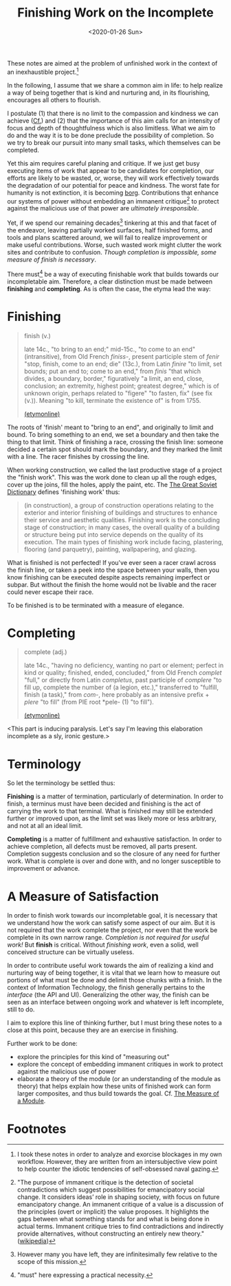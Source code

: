 #+TITLE: Finishing Work on the Incomplete
#+DATE: <2020-01-26 Sun>

These notes are aimed at the problem of unfinished work in the context of an
inexhaustible project.[fn:confession]

In the following, I assume that we share a common aim in life: to help realize a
way of being together that is kind and nurturing and, in its flourishing,
encourages all others to flourish.

I postulate (1) that there is no limit to the compassion and kindness we can
achieve ([[file:../excerpts/distention-of-the-heart.org][Cf.]]) and (2) that the importance of this aim calls for an intensity of
focus and depth of thoughtfulness which is also limitless. What we aim to do and
the way it is to be done preclude the possibility of completion. So we try to
break our pursuit into many small tasks, which themselves can be completed.

Yet this aim requires careful planing and critique. If we just get busy
executing items of work that appear to be candidates for completion, our efforts
are likely to be wasted, or, worse, they will work effectively towards the
degradation of our potential for peace and kindness. The worst fate for humanity
is not extinction, it is becoming [[https://en.wikipedia.org/wiki/Borg][borg]]. Contributions that enhance our systems
of power without embedding an immanent critique[fn:immanent-critique] to protect
against the malicious use of that power are /ultimately irresponsible/.

Yet, if we spend our remaining decades[fn:decades] tinkering at this and that
facet of the endeavor, leaving partially worked surfaces, half finished forms,
and tools and plans scattered around, we will fail to realize improvement or
make useful contributions. Worse, such wasted work might clutter the work sites
and contribute to confusion. /Though completion is impossible, some measure of
finish is necessary/.

There must[fn:must] be a way of executing finishable work that builds towards
our incompletable aim. Therefore, a clear distinction must be made between
*finishing* and *completing*. As is often the case, the etyma lead the way:

* Finishing

#+BEGIN_QUOTE
finish (v.)

late 14c., "to bring to an end;" mid-15c., "to come to an end" (intransitive),
from Old French /finiss-/, present participle stem of /fenir/ "stop, finish,
come to an end; die" (13c.), from Latin /finire/ "to limit, set bounds; put an
end to; come to an end," from /finis/ "that which divides, a boundary, border,"
figuratively "a limit, an end, close, conclusion; an extremity, highest point;
greatest degree," which is of unknown origin, perhaps related to "figere" "to
fasten, fix" (see fix (v.)). Meaning "to kill, terminate the existence of" is
from 1755.

[[https://www.etymonline.com/word/finish][(etymonline)]]
#+END_QUOTE

The roots of 'finish' meant to "bring to an end", and originally to limit and
bound. To bring something to an end, we set a boundary and then take the thing
to that limit. Think of finishing a race, crossing the finish line: someone
decided a certain spot should mark the boundary, and they marked the limit with
a line. The racer finishes by crossing the line.

When working construction, we called the last productive stage of a project the
"finish work". This was the work done to clean up all the rough edges, cover up
the joins, fill the holes, apply the paint, etc. The [[https://encyclopedia2.thefreedictionary.com/Finishing+Work][The Great Soviet Dictionary]]
defines 'finishing work' thus:

#+BEGIN_QUOTE
(in construction), a group of construction operations relating to the exterior
and interior finishing of buildings and structures to enhance their service and
aesthetic qualities. Finishing work is the concluding stage of construction; in
many cases, the overall quality of a building or structure being put into
service depends on the quality of its execution. The main types of finishing
work include facing, plastering, flooring (and parquetry), painting,
wallpapering, and glazing.
#+END_QUOTE

What is finished is not perfected! If you've ever seen a racer crawl across the
finish line, or taken a peek into the space between your walls, then you know
finishing can be executed despite aspects remaining imperfect or subpar. But
without the finish the home would not be livable and the racer could never
escape their race.

To be finished is to be terminated with a measure of elegance.

* Completing

#+BEGIN_QUOTE
complete (adj.)

late 14c., "having no deficiency, wanting no part or element; perfect in kind or
quality; finished, ended, concluded," from Old French /complet/ "full," or
directly from Latin /completus/, past participle of /complere/ "to fill up,
complete the number of (a legion, etc.)," transferred to "fulfill, finish (a
task)," from /com/-, here probably as an intensive prefix + /plere/ "to fill"
(from PIE root *pele- (1) "to fill").

[[https://www.etymonline.com/word/complete][(etymonline)]]
#+END_QUOTE

<This part is inducing paralysis. Let's say I'm leaving this elaboration
incomplete as a sly, ironic gesture.>

* Terminology

So let the terminology be settled thus:

*Finishing* is a matter of termination, particularly of determination. In order
to finish, a terminus must have been decided and finishing is the act of
carrying the work to that terminal. What is finished may still be extended
further or improved upon, as the limit set was likely more or less arbitrary,
and not at all an ideal limit.

*Completing* is a matter of fulfillment and exhaustive satisfaction. In order to
achieve completion, all defects must be removed, all parts present. Completion
suggests conclusion and so the closure of any need for further work. What is
complete is over and done with, and no longer susceptible to improvement or
advance.

* A Measure of Satisfaction

In order to finish work towards our incompletable goal, it is necessary that
we understand how the work can satisfy some aspect of our aim. But it is not
required that the work complete the project, nor even that the work be complete
in its own narrow range. /Completion is not required for useful work!/ But
*finish* is critical. Without /finishing work/, even a solid, well conceived
structure can be virtually useless.

In order to contribute useful work towards the aim of realizing a kind and
nurturing way of being together, it is vital that we learn how to measure out
portions of what must be done and delimit those chunks with a finish. In the
context of Information Technology, the finish generally pertains to the
/interface/ (the API and UI). Generalizing the other way, the finish can be seen
as an interface between ongoing work and whatever is left incomplete, still to
do.

I aim to explore this line of thinking further, but I must bring these notes to
a close at this point, because they are an exercise in finishing.

Further work to be done:

- explore the principles for this kind of "measuring out"
- explore the concept of embedding immanent critiques in work to protect against
  the malicious use of power
- elaborate a theory of the module (or an understanding of the module as theory)
  that helps explain how these units of finished work can form larger
  composites, and thus build towards the goal. Cf. [[../programming/the-measure-of-a-module.org][The Measure of a Module]].

* Footnotes

[fn:immanent-critique] "The purpose of immanent critique is the detection of
societal contradictions which suggest possibilities for emancipatory social
change. It considers ideas’ role in shaping society, with focus on future
emancipatory change. An immanent critique of a value is a discussion of the
principles (overt or implicit) the value proposes. It highlights the gaps
between what something stands for and what is being done in actual terms.
Immanent critique tries to find contradictions and indirectly provide
alternatives, without constructing an entirely new theory." ([[https://en.wikipedia.org/wiki/Immanent_critique][wikipedia]])

[fn:confession] I took these notes in order to analyze and exorcise blockages in my
own workflow. However, they are written from an intersubjective view point to
help counter the idiotic tendencies of self-obsessed naval gazing.

[fn:must] "must" here expressing a practical necessity.

[fn:decades] However many you have left, they are infinitesimally few relative
to the scope of this mission.
